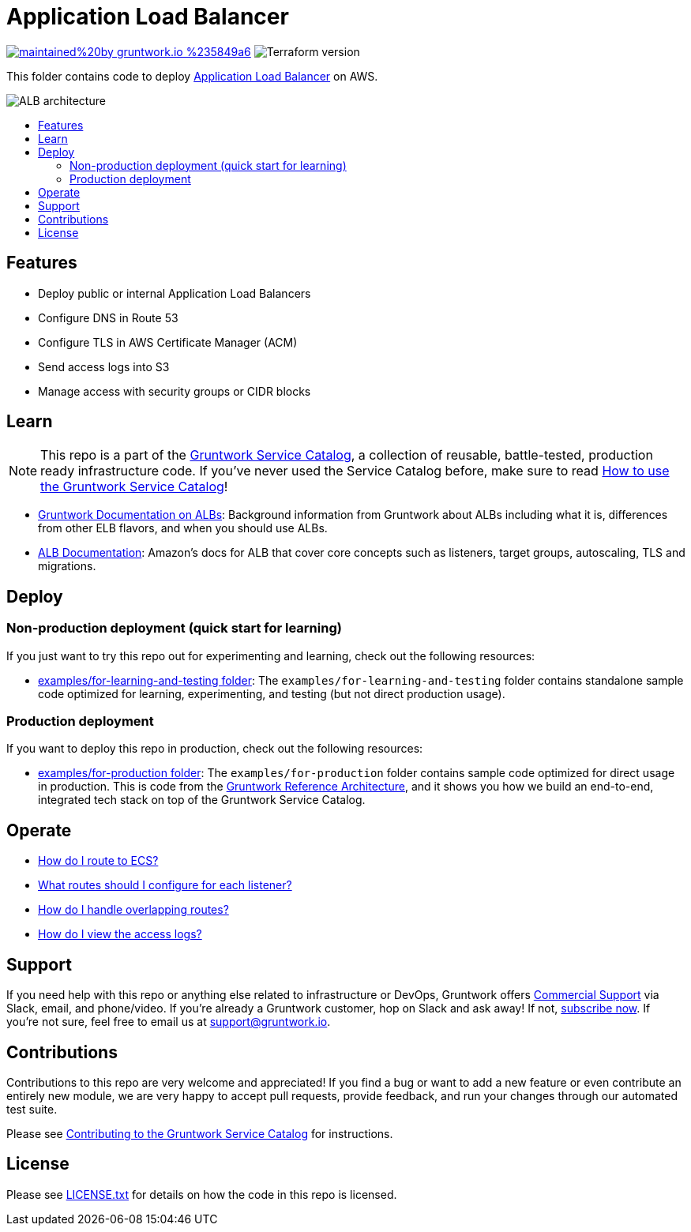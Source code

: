 :type: service
:name: Elastic Load Balancer (ELB)
:description: Deploy the Application Load Balancer (ALB) for load balancing HTTP and HTTPS, with support for routing rules and WebSockets.
:icon: /_docs/alb-icon.png
:category: networking
:cloud: aws
:tags: alb, elb, load-balancer
:license: gruntwork
:built-with: terraform

// AsciiDoc TOC settings
:toc:
:toc-placement!:
:toc-title:

// GitHub specific settings. See https://gist.github.com/dcode/0cfbf2699a1fe9b46ff04c41721dda74 for details.
ifdef::env-github[]
:tip-caption: :bulb:
:note-caption: :information_source:
:important-caption: :heavy_exclamation_mark:
:caution-caption: :fire:
:warning-caption: :warning:
endif::[]

= Application Load Balancer

image:https://img.shields.io/badge/maintained%20by-gruntwork.io-%235849a6.svg[link="https://gruntwork.io/?ref=repo_aws_service_catalog"]
image:https://img.shields.io/badge/tf-%3E%3D0.12.0-blue.svg[Terraform version]

This folder contains code to deploy https://aws.amazon.com/elasticloadbalancing/[Application Load Balancer] on AWS.

image::../../../_docs/alb-architecture.png?raw=true[ALB architecture]

toc::[]




== Features

* Deploy public or internal Application Load Balancers
* Configure DNS in Route 53
* Configure TLS in AWS Certificate Manager (ACM)
* Send access logs into S3
* Manage access with security groups or CIDR blocks




== Learn

NOTE: This repo is a part of the https://github.com/gruntwork-io/terraform-aws-service-catalog/[Gruntwork Service Catalog], a collection of
reusable, battle-tested, production ready infrastructure code. If you've never used the Service Catalog before, make
sure to read https://gruntwork.io/guides/foundations/how-to-use-gruntwork-service-catalog/[How to use the Gruntwork
Service Catalog]!

* https://github.com/gruntwork-io/terraform-aws-load-balancer/tree/master/modules/alb#background[Gruntwork Documentation on ALBs]: Background information from Gruntwork about ALBs including what it is, differences from other ELB flavors, and when you should use ALBs.
* https://docs.aws.amazon.com/elasticloadbalancing/latest/application/introduction.html[ALB Documentation]: Amazon's docs for ALB that cover core concepts such as listeners, target groups, autoscaling, TLS and migrations.



== Deploy

=== Non-production deployment (quick start for learning)

If you just want to try this repo out for experimenting and learning, check out the following resources:

* link:/examples/for-learning-and-testing[examples/for-learning-and-testing folder]: The
  `examples/for-learning-and-testing` folder contains standalone sample code optimized for learning, experimenting, and
  testing (but not direct production usage).

=== Production deployment

If you want to deploy this repo in production, check out the following resources:

* link:/examples/for-production[examples/for-production folder]: The `examples/for-production` folder contains sample
  code optimized for direct usage in production. This is code from the
  https://gruntwork.io/reference-architecture/:[Gruntwork Reference Architecture], and it shows you how we build an
  end-to-end, integrated tech stack on top of the Gruntwork Service Catalog.



== Operate

* https://github.com/gruntwork-io/terraform-aws-load-balancer/tree/master/modules/alb#using-the-alb-with-ecs[How do I route to ECS?]
* https://github.com/gruntwork-io/terraform-aws-load-balancer/tree/master/modules/alb#make-sure-your-listeners-handle-all-possible-request-paths[What routes should I configure for each listener?]
* https://github.com/gruntwork-io/terraform-aws-load-balancer/tree/master/modules/alb#make-sure-your-listener-rules-each-have-a-unique-priority[How do I handle overlapping routes?]
* https://github.com/gruntwork-io/terraform-aws-monitoring/tree/master/modules/logs/load-balancer-access-logs#viewing-and-accessing-log-files[How do I view the access logs?]




== Support

If you need help with this repo or anything else related to infrastructure or DevOps, Gruntwork offers
https://gruntwork.io/support/[Commercial Support] via Slack, email, and phone/video. If you're already a Gruntwork
customer, hop on Slack and ask away! If not, https://www.gruntwork.io/pricing/[subscribe now]. If you're not sure,
feel free to email us at link:mailto:support@gruntwork.io[support@gruntwork.io].




== Contributions

Contributions to this repo are very welcome and appreciated! If you find a bug or want to add a new feature or even
contribute an entirely new module, we are very happy to accept pull requests, provide feedback, and run your changes
through our automated test suite.

Please see
https://gruntwork.io/guides/foundations/how-to-use-gruntwork-infrastructure-as-code-library#_contributing_to_the_gruntwork_infrastructure_as_code_library[Contributing to the Gruntwork Service Catalog]
for instructions.




== License

Please see link:/LICENSE.txt[LICENSE.txt] for details on how the code in this repo is licensed.
